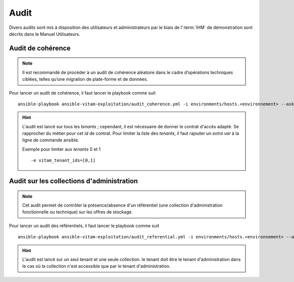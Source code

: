 Audit
#####

Divers audits sont mis à disposition des utilisateurs et administrateurs par le biais de l':term:`IHM` de démonstration sont décrits dans le Manuel Utilisateurs.

Audit de cohérence
==================

.. note:: Il est recommandé de procéder à un audit de cohérence aléatoire dans le cadre d’opérations techniques ciblées, telles qu’une migration de plate-forme et de données.

Pour lancer un audit de cohérence, il faut lancer le playbook comme suit ::

   ansible-playbook ansible-vitam-exploitation/audit_coherence.yml -i environments/hosts.<environnement> --ask-vault-pass -e "access_contract=<contrat multitenant>"

.. hint:: L'audit est lancé sur tous les *tenants* ; cependant, il est nécessaire de donner le contrat d'accès adapté. Se rapprocher du métier pour cet *id* de contrat. Pour limiter la liste des *tenants*, il faut rajouter un *extra var* à la ligne de commande ansible.

  Exemple pour limiter aux `tenants` 0 et 1 ::

   -e vitam_tenant_ids=[0,1]


Audit sur les collections d'administration
==========================================

.. note:: Cet audit permet de contrôler la présence/absence d'un référentiel (une collection d'administration fonctionnelle ou technique) sur les offres de stockage.

Pour lancer un audit des référentiels, il faut lancer le playbook comme suit ::

   ansible-playbook ansible-vitam-exploitation/audit_referential.yml -i environments/hosts.<environnement> --ask-vault-pass -e "tenant_id=<tenant>" -e "collectionName=<nom du collection>"

.. hint:: L'audit est lancé sur un seul tenant et une seule collection. le tenant doit être le tenant d'administration dans le cas où la collection n'est accessible que par le tenant d'administration.
